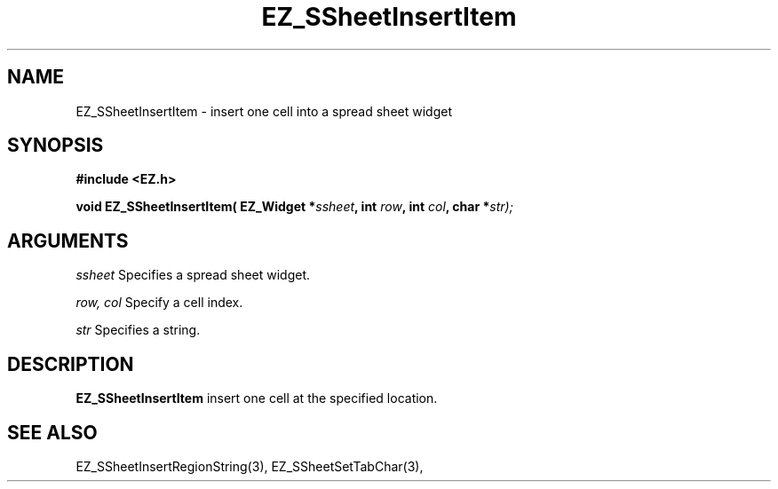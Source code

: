 '\"
'\" Copyright (c) 1997 Maorong Zou
'\" 
.TH EZ_SSheetInsertItem 3 "" EZWGL "EZWGL Functions"
.BS
.SH NAME
EZ_SSheetInsertItem \- insert one cell into a spread sheet widget

.SH SYNOPSIS
.nf
.B #include <EZ.h>
.sp
.BI "void EZ_SSheetInsertItem( EZ_Widget *" ssheet ", int " row ", int "col ", char *" str);

        
.SH ARGUMENTS
\fIssheet\fR  Specifies a spread sheet widget.
.sp
\fIrow, col\fR  Specify a cell index.
.sp
\fIstr\fR  Specifies a string.
.sp

.SH DESCRIPTION
        
.PP
\fBEZ_SSheetInsertItem\fR insert one cell at the
specified location.
.PP

.SH "SEE ALSO"
EZ_SSheetInsertRegionString(3),  EZ_SSheetSetTabChar(3),
.br


